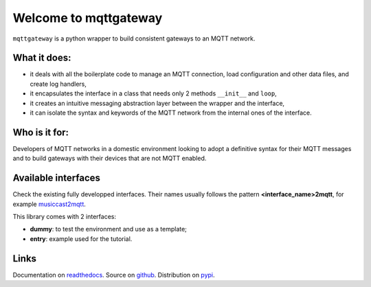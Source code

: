 

######################
Welcome to mqttgateway
######################

``mqttgateway`` is a python wrapper to build consistent gateways to an MQTT network.

What it does:
=============

* it deals with all the boilerplate code to manage an MQTT connection, load configuration
  and other data files, and create log handlers,
* it encapsulates the interface in a class that needs only 2 methods ``__init__`` and ``loop``,
* it creates an intuitive messaging abstraction layer between the wrapper and the interface,
* it can isolate the syntax and keywords of the MQTT network from the internal ones of the interface.


Who is it for:
==============

Developers of MQTT networks in a domestic environment looking to adopt a definitive syntax for their
MQTT messages and to build gateways with their devices that are not MQTT enabled.


Available interfaces
====================

Check the existing fully developped interfaces.  Their names usually follows the
pattern **<interface_name>2mqtt**, for example
`musiccast2mqtt <https://musiccast2mqtt.readthedocs.io/>`_.

This library comes with 2 interfaces:

- **dummy**: to test the environment and use as a template;
- **entry**: example used for the tutorial.

..
  - **C-Bus**: gateway to the Clipsal-Schneider C-Bus system, via its PCI Serial Interface.

Links
=====

Documentation on `readthedocs <http://mqttgateway.readthedocs.io/>`_.
Source on `github <https://github.com/ppt000/mqttgateway>`_.
Distribution on `pypi <https://pypi.org/project/mqttgateway/>`_.